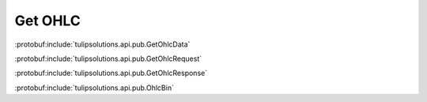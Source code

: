 Get OHLC
===========

:protobuf:include:`tulipsolutions.api.pub.GetOhlcData`

:protobuf:include:`tulipsolutions.api.pub.GetOhlcRequest`

:protobuf:include:`tulipsolutions.api.pub.GetOhlcResponse`

:protobuf:include:`tulipsolutions.api.pub.OhlcBin`

.. content-tabs::
   :class: code-example-responsive

   .. tab-container:: Go

      .. codeinclude:: /examples/go/docs/public_ohlc_service_get_ohlc_data.go
         :marker-id: ref-code-example-request
         :caption: Request

      .. codeinclude:: /examples/go/docs/public_ohlc_service_get_ohlc_data.go
         :marker-id: ref-code-example-response
         :caption: Example response handling

   .. tab-container:: Java

      .. codeinclude:: /examples/java/docs/PublicOhlcServiceGetOhlcData.java
         :marker-id: ref-code-example-request
         :caption: Request

      .. codeinclude:: /examples/java/docs/PublicOhlcServiceGetOhlcData.java
         :marker-id: ref-code-example-response
         :caption: Example response handling

   .. tab-container:: Node

      .. codeinclude:: /examples/node/docs/publicOhlcServiceGetOhlcData.js
         :marker-id: ref-code-example-request
         :caption: Request

      .. codeinclude:: /examples/node/docs/publicOhlcServiceGetOhlcData.js
         :marker-id: ref-code-example-response
         :caption: Example response handling

   .. tab-container:: Python

      .. codeinclude:: /examples/python/docs/public_ohlc_service_get_ohlc_data.py
         :marker-id: ref-code-example-request
         :caption: Request

      .. codeinclude:: /examples/python/docs/public_ohlc_service_get_ohlc_data.py
         :marker-id: ref-code-example-response
         :caption: Example response handling
